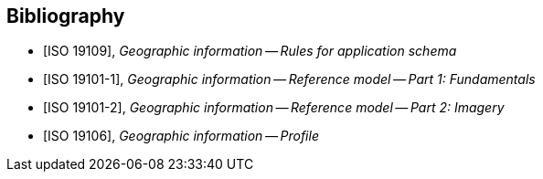
[bibliography]
== Bibliography

* [[[ISO19109,ISO 19109]]], _Geographic information -- Rules for application schema_

* [[[ISO191011,ISO 19101-1]]], _Geographic information -- Reference model -- Part 1: Fundamentals_

* [[[ISO191012,ISO 19101-2]]], _Geographic information -- Reference model -- Part 2: Imagery_

* [[[ISO19106,ISO 19106]]], _Geographic information -- Profile_

